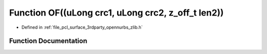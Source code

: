 .. _exhale_function_zlib_8h_1a35b6e16ca9bee651ef93d8c6aeadee77:

Function OF((uLong crc1, uLong crc2, z_off_t len2))
===================================================

- Defined in :ref:`file_pcl_surface_3rdparty_opennurbs_zlib.h`


Function Documentation
----------------------


.. doxygenfunction:: OF((uLong crc1, uLong crc2, z_off_t len2))
